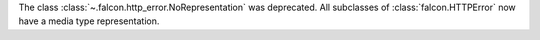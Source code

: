 The class :class:`~.falcon.http_error.NoRepresentation` was deprecated. All
subclasses of :class:`falcon.HTTPError` now have a media type representation.
